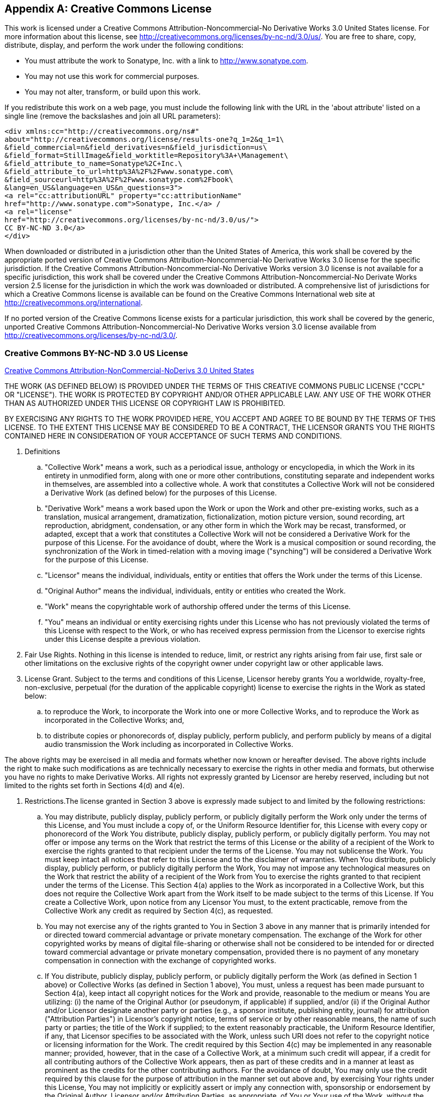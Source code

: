 [[license]]
[appendix]
== Creative Commons License

This work is licensed under a Creative Commons Attribution-Noncommercial-No Derivative Works 3.0 United States
license.  For more information about this license, see http://creativecommons.org/licenses/by-nc-nd/3.0/us/.  You
are free to share, copy, distribute, display, and perform the work under the following conditions:

* You must attribute the work to Sonatype, Inc. with a link to http://www.sonatype.com[http://www.sonatype.com].

* You may not use this work for commercial purposes.

* You may not alter, transform, or build upon this work.

If you redistribute this work on a web page, you must include the following link with the URL in the 'about
attribute' listed on a single line (remove the backslashes and join all URL parameters):

----
<div xmlns:cc="http://creativecommons.org/ns#" 
about="http://creativecommons.org/license/results-one?q_1=2&q_1=1\
&field_commercial=n&field_derivatives=n&field_jurisdiction=us\
&field_format=StillImage&field_worktitle=Repository%3A+\Management\
&field_attribute_to_name=Sonatype%2C+Inc.\
&field_attribute_to_url=http%3A%2F%2Fwww.sonatype.com\
&field_sourceurl=http%3A%2F%2Fwww.sonatype.com%2Fbook\
&lang=en_US&language=en_US&n_questions=3">
<a rel="cc:attributionURL" property="cc:attributionName" 
href="http://www.sonatype.com">Sonatype, Inc.</a> / 
<a rel="license" 
href="http://creativecommons.org/licenses/by-nc-nd/3.0/us/">
CC BY-NC-ND 3.0</a>
</div>
----

When downloaded or distributed in a jurisdiction other than the United States of America, this work shall be
covered by the appropriate ported version of Creative Commons Attribution-Noncommercial-No Derivative Works 3.0
license for the specific jurisdiction. If the Creative Commons Attribution-Noncommercial-No Derivative Works
version 3.0 license is not available for a specific jurisdiction, this work shall be covered under the Creative
Commons Attribution-Noncommercial-No Derivate Works version 2.5 license for the jurisdiction in which the work was
downloaded or distributed. A comprehensive list of jurisdictions for which a Creative Commons license is available
can be found on the Creative Commons International web site at
http://creativecommons.org/international[http://creativecommons.org/international].

If no ported version of the Creative Commons license exists for a particular jurisdiction, this work shall be
covered by the generic, unported Creative Commons Attribution-Noncommercial-No Derivative Works version 3.0
license available from
http://creativecommons.org/licenses/by-nc-nd/3.0/[http://creativecommons.org/licenses/by-nc-nd/3.0/].

[[copyright-sect-creative-commons]]
=== Creative Commons BY-NC-ND 3.0 US License

http://creativecommons.org/licenses/by-nc-nd/3.0/us/legalcode[Creative
Commons Attribution-NonCommercial-NoDerivs 3.0 United
States]

THE WORK (AS DEFINED BELOW) IS PROVIDED UNDER THE TERMS OF THIS CREATIVE COMMONS PUBLIC LICENSE ("CCPL" OR
"LICENSE"). THE WORK IS PROTECTED BY COPYRIGHT AND/OR OTHER APPLICABLE LAW. ANY USE OF THE WORK OTHER THAN AS
AUTHORIZED UNDER THIS LICENSE OR COPYRIGHT LAW IS PROHIBITED.

BY EXERCISING ANY RIGHTS TO THE WORK PROVIDED HERE, YOU ACCEPT AND AGREE TO BE BOUND BY THE TERMS OF THIS
LICENSE. TO THE EXTENT THIS LICENSE MAY BE CONSIDERED TO BE A CONTRACT, THE LICENSOR GRANTS YOU THE RIGHTS
CONTAINED HERE IN CONSIDERATION OF YOUR ACCEPTANCE OF SUCH TERMS AND CONDITIONS.

. Definitions

.. "Collective Work" means a work, such as a periodical issue, anthology or encyclopedia, in which the Work in its
entirety in unmodified form, along with one or more other contributions, constituting separate and independent
works in themselves, are assembled into a collective whole. A work that constitutes a Collective Work will not be
considered a Derivative Work (as defined below) for the purposes of this License.

.. "Derivative Work" means a work based upon the Work or upon the Work and other pre-existing works, such as a
translation, musical arrangement, dramatization, fictionalization, motion picture version, sound recording, art
reproduction, abridgment, condensation, or any other form in which the Work may be recast, transformed, or
adapted, except that a work that constitutes a Collective Work will not be considered a Derivative Work for the
purpose of this License.  For the avoidance of doubt, where the Work is a musical composition or sound recording,
the synchronization of the Work in timed-relation with a moving image ("synching") will be considered a Derivative
Work for the purpose of this License.

.. "Licensor" means the individual, individuals, entity or entities that offers the Work under the terms of this
License.

.. "Original Author" means the individual, individuals, entity or entities who created the Work.

.. "Work" means the copyrightable work of authorship offered under the terms of this License.

.. "You" means an individual or entity exercising rights under this License who has not previously violated the
terms of this License with respect to the Work, or who has received express permission from the Licensor to
exercise rights under this License despite a previous violation.

. Fair Use Rights. Nothing in this license is intended to reduce, limit, or restrict any rights arising from fair
use, first sale or other limitations on the exclusive rights of the copyright owner under copyright law or other
applicable laws.

. License Grant. Subject to the terms and conditions of this License, Licensor hereby grants You a worldwide,
royalty-free, non-exclusive, perpetual (for the duration of the applicable copyright) license to exercise the
rights in the Work as stated below:

.. to reproduce the Work, to incorporate the Work into one or more Collective Works, and to reproduce the Work as
incorporated in the Collective Works; and,

.. to distribute copies or phonorecords of, display publicly, perform publicly, and perform publicly by means of a
digital audio transmission the Work including as incorporated in Collective Works.

The above rights may be exercised in all media and formats whether now known or hereafter devised. The above
rights include the right to make such modifications as are technically necessary to exercise the rights in other
media and formats, but otherwise you have no rights to make Derivative Works. All rights not expressly granted by
Licensor are hereby reserved, including but not limited to the rights set forth in Sections 4(d) and 4(e).

. Restrictions.The license granted in Section 3 above is expressly made subject to and limited by the following
restrictions:

.. You may distribute, publicly display, publicly perform, or publicly digitally perform the Work only under the
terms of this License, and You must include a copy of, or the Uniform Resource Identifier for, this License with
every copy or phonorecord of the Work You distribute, publicly display, publicly perform, or publicly digitally
perform. You may not offer or impose any terms on the Work that restrict the terms of this License or the ability
of a recipient of the Work to exercise the rights granted to that recipient under the terms of the License. You
may not sublicense the Work. You must keep intact all notices that refer to this License and to the disclaimer of
warranties.  When You distribute, publicly display, publicly perform, or publicly digitally perform the Work, You
may not impose any technological measures on the Work that restrict the ability of a recipient of the Work from
You to exercise the rights granted to that recipient under the terms of the License. This Section 4(a) applies to
the Work as incorporated in a Collective Work, but this does not require the Collective Work apart from the Work
itself to be made subject to the terms of this License. If You create a Collective Work, upon notice from any
Licensor You must, to the extent practicable, remove from the Collective Work any credit as required by Section
4(c), as requested.

.. You may not exercise any of the rights granted to You in Section 3 above in any manner that is primarily
intended for or directed toward commercial advantage or private monetary compensation. The exchange of the Work
for other copyrighted works by means of digital file-sharing or otherwise shall not be considered to be intended
for or directed toward commercial advantage or private monetary compensation, provided there is no payment of any
monetary compensation in connection with the exchange of copyrighted works.

.. If You distribute, publicly display, publicly perform, or publicly digitally perform the Work (as defined in
Section 1 above) or Collective Works (as defined in Section 1 above), You must, unless a request has been made
pursuant to Section 4(a), keep intact all copyright notices for the Work and provide, reasonable to the medium or
means You are utilizing: (i) the name of the Original Author (or pseudonym, if applicable) if supplied, and/or
(ii) if the Original Author and/or Licensor designate another party or parties (e.g., a sponsor institute,
publishing entity, journal) for attribution ("Attribution Parties") in Licensor's copyright notice, terms of
service or by other reasonable means, the name of such party or parties; the title of the Work if supplied; to the
extent reasonably practicable, the Uniform Resource Identifier, if any, that Licensor specifies to be associated
with the Work, unless such URI does not refer to the copyright notice or licensing information for the Work. The
credit required by this Section 4(c) may be implemented in any reasonable manner; provided, however, that in the
case of a Collective Work, at a minimum such credit will appear, if a credit for all contributing authors of the
Collective Work appears, then as part of these credits and in a manner at least as prominent as the credits for
the other contributing authors. For the avoidance of doubt, You may only use the credit required by this clause
for the purpose of attribution in the manner set out above and, by exercising Your rights under this License, You
may not implicitly or explicitly assert or imply any connection with, sponsorship or endorsement by the Original
Author, Licensor and/or Attribution Parties, as appropriate, of You or Your use of the Work, without the separate,
express prior written permission of the Original Author, Licensor and/or Attribution Parties.

. Representations, Warranties and Disclaimer

UNLESS OTHERWISE MUTUALLY AGREED TO BY THE PARTIES IN WRITING, LICENSOR OFFERS THE WORK AS-IS AND ONLY TO THE
EXTENT OF ANY RIGHTS HELD IN THE LICENSED WORK BY THE LICENSOR. THE LICENSOR MAKES NO REPRESENTATIONS OR
WARRANTIES OF ANY KIND CONCERNING THE WORK, EXPRESS, IMPLIED, STATUTORY OR OTHERWISE, INCLUDING, WITHOUT
LIMITATION, WARRANTIES OF TITLE, MARKETABILITY, MERCHANTIBILITY, FITNESS FOR A PARTICULAR PURPOSE,
NONINFRINGEMENT, OR THE ABSENCE OF LATENT OR OTHER DEFECTS, ACCURACY, OR THE PRESENCE OF ABSENCE OF ERRORS,
WHETHER OR NOT DISCOVERABLE. SOME JURISDICTIONS DO NOT ALLOW THE EXCLUSION OF IMPLIED WARRANTIES, SO SUCH
EXCLUSION MAY NOT APPLY TO YOU.

. Limitation on Liability. EXCEPT TO THE EXTENT REQUIRED BY APPLICABLE LAW, IN NO EVENT WILL LICENSOR BE LIABLE TO
YOU ON ANY LEGAL THEORY FOR ANY SPECIAL, INCIDENTAL, CONSEQUENTIAL, PUNITIVE OR EXEMPLARY DAMAGES ARISING OUT OF
THIS LICENSE OR THE USE OF THE WORK, EVEN IF LICENSOR HAS BEEN ADVISED OF THE POSSIBILITY OF SUCH DAMAGES.

. Termination

.. This License and the rights granted hereunder will terminate automatically upon any breach by You of the terms
of this License. Individuals or entities who have received Collective Works (as defined in Section 1 above) from
You under this License, however, will not have their licenses terminated provided such individuals or entities
remain in full compliance with those licenses. Sections 1, 2, 5, 6, 7, and 8 will survive any termination of this
License.

.. Subject to the above terms and conditions, the license granted here is perpetual (for the duration of the
applicable copyright in the Work). Notwithstanding the above, Licensor reserves the right to release the Work
under different license terms or to stop distributing the Work at any time; provided, however that any such
election will not serve to withdraw this License (or any other license that has been, or is required to be,
granted under the terms of this License), and this License will continue in full force and effect unless
terminated as stated above.

. Miscellaneous

.. Each time You distribute or publicly digitally perform the Work (as defined in Section 1 above) or a Collective
Work (as defined in Section 1 above), the Licensor offers to the recipient a license to the Work on the same terms
and conditions as the license granted to You under this License.

.. If any provision of this License is invalid or unenforceable under applicable law, it shall not affect the
validity or enforceability of the remainder of the terms of this License, and without further action by the
parties to this agreement, such provision shall be reformed to the minimum extent necessary to make such provision
valid and enforceable.

.. No term or provision of this License shall be deemed waived and no breach consented to unless such waiver or
consent shall be in writing and signed by the party to be charged with such waiver or consent.

.. This License constitutes the entire agreement between the parties with respect to the Work licensed here. There
are no understandings, agreements or representations with respect to the Work not specified here. Licensor shall
not be bound by any additional provisions that may appear in any communication from
You. This License may not be modified without the mutual written
agreement of the Licensor and You.

[[license-sect-ccnotice]]
=== Creative Commons Notice

Creative Commons is not a party to this License, and makes no warranty whatsoever in connection with the
Work. Creative Commons will not be liable to You or any party on any legal theory for any damages whatsoever,
including without limitation any general, special, incidental or consequential damages arising in connection to
this license. Notwithstanding the foregoing two (2) sentences, if Creative Commons has expressly identified itself
as the Licensor hereunder, it shall have all rights and obligations of Licensor.

Except for the limited purpose of indicating to the public that the Work is licensed under the CCPL, Creative
Commons does not authorize the use by either party of the trademark "Creative Commons" or any related trademark or
logo of Creative Commons without the prior written consent of Creative Commons. Any permitted use will be in
compliance with Creative Commons' then-current trademark usage guidelines, as may be published on its website or
otherwise made available upon request from time to time. For the avoidance of doubt, this trademark restriction
does not form part of this License.

Creative Commons may be contacted at
http://creativecommons.org/.

